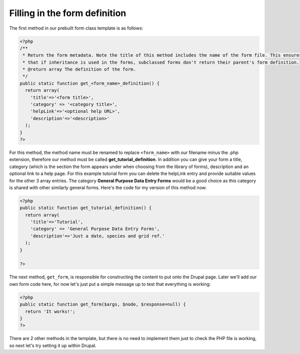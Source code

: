 Filling in the form definition
------------------------------

The first method in our prebuilt form class template is as follows:

.. code-block:: php

  <?php
  /** 
   * Return the form metadata. Note the title of this method includes the name of the form file. This ensures
   * that if inheritance is used in the forms, subclassed forms don't return their parent's form definition.
   * @return array The definition of the form.
   */
  public static function get_<form_name>_definition() {
    return array(
      'title'=>'<form title>',
      'category' => '<category title>',
      'helpLink'=>'<optional help URL>',
      'description'=>'<description>'
    );
  }
  ?>

For this method, the method name must be renamed to replace ``<form_name>`` with 
our filename minus the .php extension, therefore our method must be called
**get_tutorial_definition**. In addition you can give your form a title, 
category (which is the section the form appears under when choosing from the
library of forms), description and an optional link to a help page. For this 
example tutorial form you can delete the helpLink entry and provide suitable 
values for the other 3 array entries. The category **General Purpose Data Entry 
Forms** would be a good choice as this category is shared with other similarly
general forms. Here's the code for my version of this method now:

.. code-block:: php

  <?php
  public static function get_tutorial_definition() {
    return array(
      'title'=>'Tutorial',
      'category' => 'General Purpose Data Entry Forms',
      'description'=>'Just a date, species and grid ref.'
    );
  }

  ?>

The next method, ``get_form``, is responsible for constructing the content to 
put onto the Drupal page. Later we'll add our own form code here, for now let's
just put a simple message up to test that everything is working:

.. code-block:: php

  <?php
  public static function get_form($args, $node, $response=null) {
    return 'It works!';  
  }
  ?>

There are 2 other methods in the template, but there is no need to implement 
them just to check the PHP file is working, so next let's try setting it up
within Drupal.